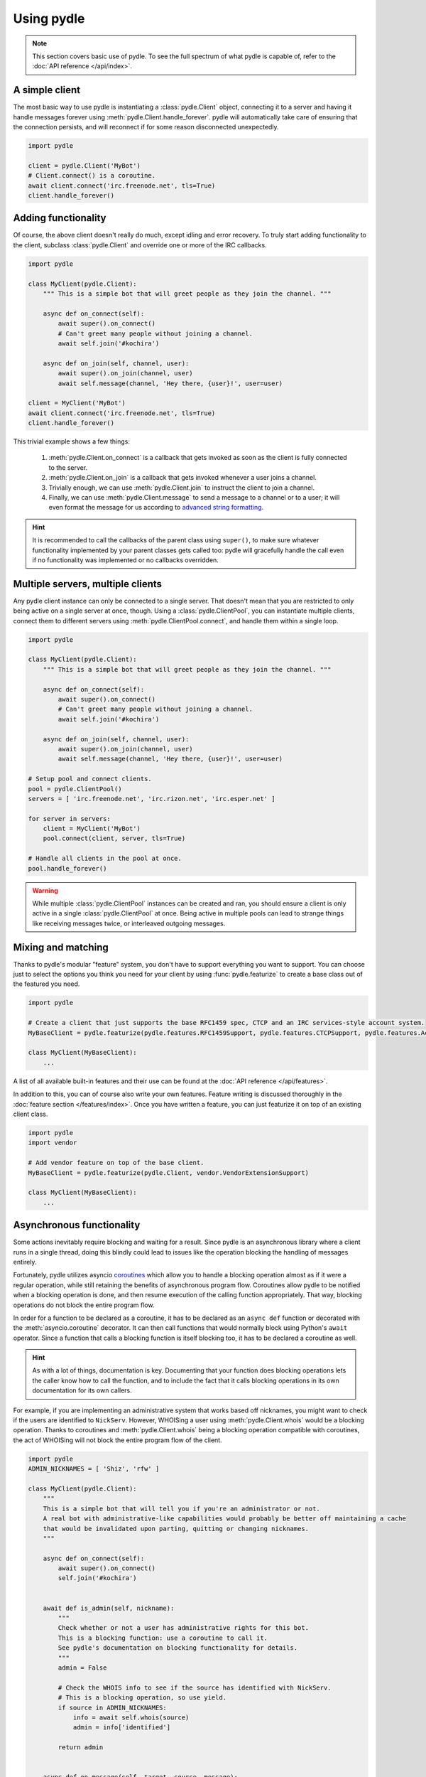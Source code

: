 ===========
Using pydle
===========

.. note::
   This section covers basic use of pydle. To see the full spectrum of what pydle is capable of,
   refer to the :doc:`API reference </api/index>`.

A simple client
---------------
The most basic way to use pydle is instantiating a :class:`pydle.Client` object, connecting it to a server
and having it handle messages forever using :meth:`pydle.Client.handle_forever`.
pydle will automatically take care of ensuring that the connection persists, and will reconnect if for some reason disconnected unexpectedly.

.. code:: python

  import pydle

  client = pydle.Client('MyBot')
  # Client.connect() is a coroutine.
  await client.connect('irc.freenode.net', tls=True)
  client.handle_forever()

Adding functionality
--------------------
Of course, the above client doesn't really do much, except idling and error recovery.
To truly start adding functionality to the client, subclass :class:`pydle.Client` and override one or more of the IRC callbacks.

.. code:: python

  import pydle

  class MyClient(pydle.Client):
      """ This is a simple bot that will greet people as they join the channel. """

      async def on_connect(self):
          await super().on_connect()
          # Can't greet many people without joining a channel.
          await self.join('#kochira')

      async def on_join(self, channel, user):
          await super().on_join(channel, user)
          await self.message(channel, 'Hey there, {user}!', user=user)

  client = MyClient('MyBot')
  await client.connect('irc.freenode.net', tls=True)
  client.handle_forever()

This trivial example shows a few things:

  1. :meth:`pydle.Client.on_connect` is a callback that gets invoked as soon as the client is fully connected to the server.
  2. :meth:`pydle.Client.on_join` is a callback that gets invoked whenever a user joins a channel.
  3. Trivially enough, we can use :meth:`pydle.Client.join` to instruct the client to join a channel.
  4. Finally, we can use :meth:`pydle.Client.message` to send a message to a channel or to a user;
     it will even format the message for us according to `advanced string formatting`_.

.. hint::
   It is recommended to call the callbacks of the parent class using ``super()``, to make sure whatever functionality
   implemented by your parent classes gets called too: pydle will gracefully handle the call even if no functionality
   was implemented or no callbacks overridden.

.. _`advanced string formatting`: http://legacy.python.org/dev/peps/pep-3101/

Multiple servers, multiple clients
----------------------------------
Any pydle client instance can only be connected to a single server. That doesn't mean that you are restricted
to only being active on a single server at once, though. Using a :class:`pydle.ClientPool`,
you can instantiate multiple clients, connect them to different servers using :meth:`pydle.ClientPool.connect`,
and handle them within a single loop.

.. code:: python

  import pydle

  class MyClient(pydle.Client):
      """ This is a simple bot that will greet people as they join the channel. """

      async def on_connect(self):
          await super().on_connect()
          # Can't greet many people without joining a channel.
          await self.join('#kochira')

      async def on_join(self, channel, user):
          await super().on_join(channel, user)
          await self.message(channel, 'Hey there, {user}!', user=user)

  # Setup pool and connect clients.
  pool = pydle.ClientPool()
  servers = [ 'irc.freenode.net', 'irc.rizon.net', 'irc.esper.net' ]

  for server in servers:
      client = MyClient('MyBot')
      pool.connect(client, server, tls=True)

  # Handle all clients in the pool at once.
  pool.handle_forever()

.. warning::
   While multiple :class:`pydle.ClientPool` instances can be created and ran, you should ensure a client is only
   active in a single :class:`pydle.ClientPool` at once. Being active in multiple pools can lead to strange things
   like receiving messages twice, or interleaved outgoing messages.

Mixing and matching
-------------------
Thanks to pydle's modular "feature" system, you don't have to support everything you want to support.
You can choose just to select the options you think you need for your client by using :func:`pydle.featurize` to create a base class
out of the featured you need.

.. code:: python

   import pydle

   # Create a client that just supports the base RFC1459 spec, CTCP and an IRC services-style account system.
   MyBaseClient = pydle.featurize(pydle.features.RFC1459Support, pydle.features.CTCPSupport, pydle.features.AccountSupport)

   class MyClient(MyBaseClient):
       ...


A list of all available built-in features and their use can be found at the :doc:`API reference </api/features>`.

In addition to this, you can of course also write your own features. Feature writing is discussed thoroughly in the :doc:`feature section </features/index>`.
Once you have written a feature, you can just featurize it on top of an existing client class.

.. code:: python

   import pydle
   import vendor

   # Add vendor feature on top of the base client.
   MyBaseClient = pydle.featurize(pydle.Client, vendor.VendorExtensionSupport)

   class MyClient(MyBaseClient):
       ...

Asynchronous functionality
--------------------------
Some actions inevitably require blocking and waiting for a result. Since pydle is an asynchronous library where a client runs in a single thread,
doing this blindly could lead to issues like the operation blocking the handling of messages entirely.

Fortunately, pydle utilizes asyncio coroutines_ which allow you to handle a blocking operation almost as if it were a regular operation,
while still retaining the benefits of asynchronous program flow. Coroutines allow pydle to be notified when a blocking operation is done,
and then resume execution of the calling function appropriately. That way, blocking operations do not block the entire program flow.

In order for a function to be declared as a coroutine, it has to be declared as an ``async def`` function or decorated with the :meth:`asyncio.coroutine` decorator.
It can then call functions that would normally block using Python's ``await`` operator.
Since a function that calls a blocking function is itself blocking too, it has to be declared a coroutine as well.

.. hint::
   As with a lot of things, documentation is key.
   Documenting that your function does blocking operations lets the caller know how to call the function,
   and to include the fact that it calls blocking operations in its own documentation for its own callers.

For example, if you are implementing an administrative system that works based off nicknames, you might want to check
if the users are identified to ``NickServ``. However, WHOISing a user using :meth:`pydle.Client.whois` would be a blocking operation.
Thanks to coroutines and :meth:`pydle.Client.whois` being a blocking operation compatible with coroutines,
the act of WHOISing will not block the entire program flow of the client.

.. code:: python

  import pydle
  ADMIN_NICKNAMES = [ 'Shiz', 'rfw' ]

  class MyClient(pydle.Client):
      """
      This is a simple bot that will tell you if you're an administrator or not.
      A real bot with administrative-like capabilities would probably be better off maintaining a cache
      that would be invalidated upon parting, quitting or changing nicknames.
      """

      async def on_connect(self):
          await super().on_connect()
          self.join('#kochira')


      await def is_admin(self, nickname):
          """
          Check whether or not a user has administrative rights for this bot.
          This is a blocking function: use a coroutine to call it.
          See pydle's documentation on blocking functionality for details.
          """
          admin = False

          # Check the WHOIS info to see if the source has identified with NickServ.
          # This is a blocking operation, so use yield.
          if source in ADMIN_NICKNAMES:
              info = await self.whois(source)
              admin = info['identified']

          return admin


      async def on_message(self, target, source, message):
          await super().on_message(target, source, message)

          # Tell a user if they are an administrator for this bot.
          if message.startswith('!adminstatus'):
              admin = await self.is_admin(source)

              if admin:
                  self.message(target, '{source}: You are an administrator.', source=source)
              else:
                  self.message(target, '{source}: You are not an administrator.', source=source)

Writing your own blocking operation that can work with coroutines is trivial:
Simply use the existing asyncio apis: https://docs.python.org/3.7/library/asyncio-task.html#coroutines-and-tasks



.. _coroutines: https://en.wikipedia.org/wiki/Coroutine

